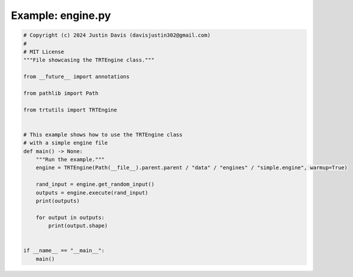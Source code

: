 .. _examples_engine:

Example: engine.py
==================

.. code-block:: python

	# Copyright (c) 2024 Justin Davis (davisjustin302@gmail.com)
	#
	# MIT License
	"""File showcasing the TRTEngine class."""
	
	from __future__ import annotations
	
	from pathlib import Path
	
	from trtutils import TRTEngine
	
	
	# This example shows how to use the TRTEngine class
	# with a simple engine file
	def main() -> None:
	    """Run the example."""
	    engine = TRTEngine(Path(__file__).parent.parent / "data" / "engines" / "simple.engine", warmup=True)
	
	    rand_input = engine.get_random_input()
	    outputs = engine.execute(rand_input)
	    print(outputs)
	
	    for output in outputs:
	        print(output.shape)
	
	
	if __name__ == "__main__":
	    main()

